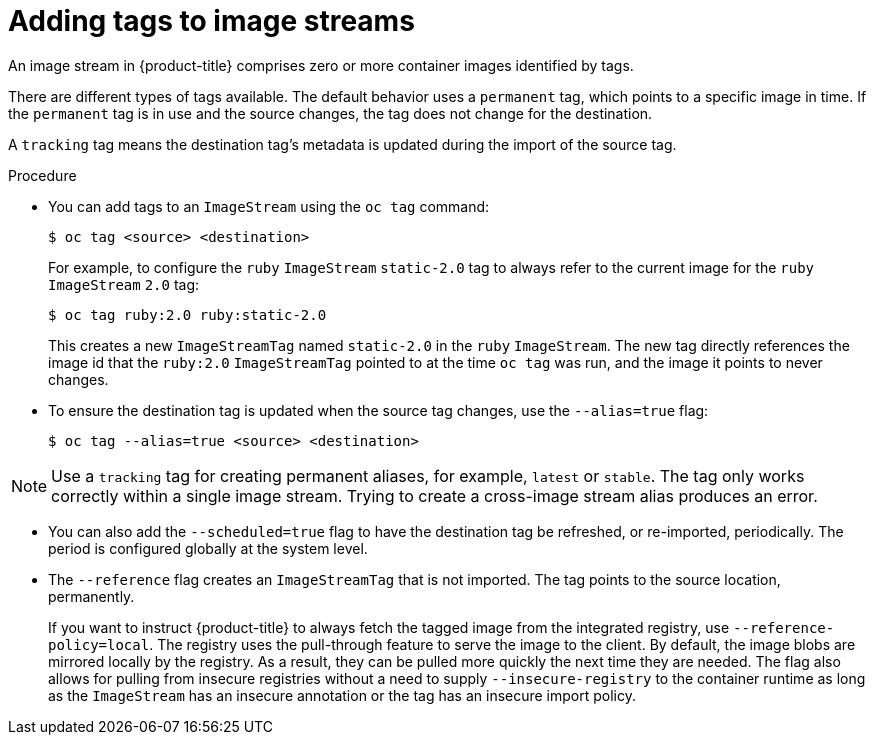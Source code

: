 // Module included in the following assemblies:
// * openshift_images/tagging-images

[id="images-add-tags-to-imagestreams_{context}"]
= Adding tags to image streams

An image stream in {product-title} comprises zero or more container images identified by tags.

There are different types of tags available. The default behavior uses a `permanent` tag, which points to a specific image in time. If the `permanent` tag is in use and the source changes, the tag does not change for the destination.

A `tracking` tag means the destination tag's metadata is updated during the import of the source tag.

.Procedure

* You can add tags to an `ImageStream` using the `oc tag` command:
+
[source,terminal]
----
$ oc tag <source> <destination>
----
+
For example, to configure the `ruby` `ImageStream` `static-2.0` tag to always refer to the current image for the `ruby` `ImageStream` `2.0` tag:
+
[source,terminal]
----
$ oc tag ruby:2.0 ruby:static-2.0
----
+
This creates a new `ImageStreamTag` named `static-2.0` in the `ruby` `ImageStream`. The new tag directly references the image id that the `ruby:2.0`
`ImageStreamTag` pointed to at the time `oc tag` was run, and the image it points to never changes.

* To ensure the destination tag is updated when the source tag changes, use
the `--alias=true` flag:
+
[source,terminal]
----
$ oc tag --alias=true <source> <destination>
----

[NOTE]
====
Use a `tracking` tag for creating permanent aliases, for example, `latest` or `stable`. The tag only works correctly within a single image stream. Trying to create a cross-image stream alias produces an error.
====

* You can also add the `--scheduled=true` flag to have the destination tag be
refreshed, or re-imported, periodically. The period is configured globally at
the system level.

* The `--reference` flag creates an `ImageStreamTag` that is not imported. The tag points to the source location, permanently.
+
If you want to instruct {product-title} to always fetch the tagged image from the integrated registry, use `--reference-policy=local`. The registry uses the pull-through feature to serve the image to the client. By default, the image blobs are mirrored locally by the registry. As a result, they can be pulled more quickly the next time they are needed. The flag also allows for pulling from insecure registries without a need to supply `--insecure-registry` to the container runtime as long as the `ImageStream` has an insecure annotation or the tag has an insecure import policy.
